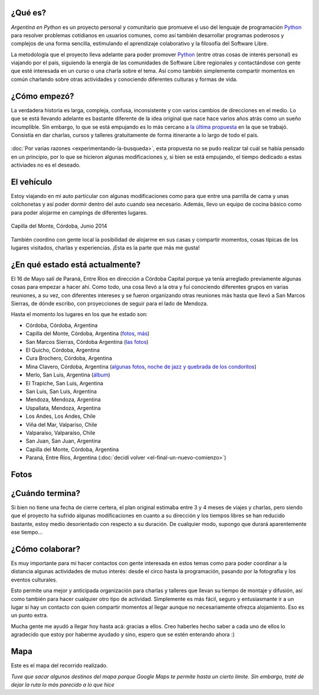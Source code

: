 .. title: Argentina en Python
.. slug: argentina-en-python
.. date: 2014-06-13 21:45:13 UTC-03:00
.. tags: argentina en python, viajes, software libre
.. link: 
.. description: 
.. type: text


¿Qué es?
--------

.. image:: logo.png
   :align: right

*Argentina en Python* es un proyecto personal y comunitario que
promueve el uso del lenguaje de programación Python_ para resolver
problemas cotidianos en usuarios comunes, como así también desarrollar
programas poderosos y complejos de una forma sencilla, estimulando el
aprendizaje colaborativo y la filosofía del Software Libre.

La metodología que el proyecto lleva adelante para poder promover
Python_ (entre otras cosas de interés personal) es viajando por el
país, siguiendo la energía de las comunidades de Software Libre
regionales y contactándose con gente que esté interesada en un curso o
una charla sobre el tema. Así como también simplemente compartir
momentos en común charlando sobre otras actividades y conociendo
diferentes culturas y formas de vida.

.. _Python: http://docs.python.org.ar/tutorial/3/real-index.html

¿Cómo empezó?
-------------

La verdadera historia es larga, compleja, confusa, inconsistente y con
varios cambios de direcciones en el medio. Lo que se está llevando
adelante es bastante diferente de la idea original que nace hace
varios años atrás como un sueño incumplible. Sin embargo, lo que se
está empujando es lo más cercano a `la última propuesta`_ en la que se
trabajó. Consistía en dar charlas, cursos y talleres gratuitamente
de forma itinerante a lo largo de todo el país.

 .. _la última propuesta: argentina-en-python__proyecto_original.pdf

:doc:`Por varias razones <experimentando-la-busqueda>`, esta propuesta
no se pudo realizar tal cuál se había pensado en un principio, por lo
que se hicieron algunas modificaciones y, si bien se está empujando,
el tiempo dedicado a estas activiades no es el deseado.

El vehículo
-----------

Estoy viajando en mi auto particular con algunas modificaciones como
para que entre una parrilla de cama y unas colchonetas y así poder
dormir dentro del auto cuando sea necesario. Además, llevo un equipo
de cocina básico como para poder alojarme en campings de diferentes
lugares.

.. figure:: peugeot-206-capilla-del-monte.thumbnail.jpg
   :target: peugeot-206-capilla-del-monte.jpg
   :align: center
   :alt: Capilla del Monte, Córdoba, Junio 2014
   
   Capilla del Monte, Córdoba, Junio 2014

También coordino con gente local la posibilidad de alojarme en sus
casas y compartir momentos, cosas típicas de los lugares visitados,
charlas y experiencias. ¡Esta es la parte que más me gusta!

¿En qué estado está actualmente?
--------------------------------

El 16 de Mayo salí de Paraná, Entre Ríos en dirección a Córdoba
Capital porque ya tenía arreglado previamente algunas cosas para
empezar a hacer ahí. Como todo, una cosa llevó a la otra y fui
conociendo diferentes grupos en varias reuniones, a su vez, con
diferentes intereses y se fueron organizando otras reuniones más hasta
que llevó a San Marcos Sierras, de dónde escribo, con proyecciones de
seguir para el lado de Mendoza.

Hasta el momento los lugares en los que he estado son:

* Córdoba, Córdoba, Argentina
* Capilla del Monte, Córdoba, Argentina (`fotos
  <https://www.flickr.com/photos/20667659@N03/sets/72157645050168061/>`_,
  `más
  <https://www.flickr.com/photos/20667659@N03/sets/72157645133092015/>`_)
* San Marcos Sierras, Córdoba Argentina (`las fotos
  <https://www.flickr.com/photos/20667659@N03/sets/72157644996855319/>`_)
* El Quicho, Córdoba, Argentina
* Cura Brochero, Córdoba, Argentina
* Mina Clavero, Córdoba, Argentina (`algunas fotos
  <https://www.flickr.com/photos/20667659@N03/sets/72157645263262002/>`_,
  `noche de jazz y quebrada de los condoritos
  <https://www.flickr.com/photos/20667659@N03/sets/72157644996195737/>`_)
* Merlo, San Luis, Argentina (`álbum
  <https://www.flickr.com/photos/20667659@N03/sets/72157645390570231>`_)
* El Trapiche, San Luis, Argentina
* San Luis, San Luis, Argentina
* Mendoza, Mendoza, Argentina
* Uspallata, Mendoza, Argentina
* Los Andes, Los Andes, Chile
* Viña del Mar, Valparíso, Chile
* Valparaíso, Valparaíso, Chile
* San Juan, San Juan, Argentina
* Capilla del Monte, Córdoba, Argentina
* Paraná, Entre Ríos, Argentina (:doc:`decidí volver <el-final-un-nuevo-comienzo>`)

Fotos
-----

.. slides::

   DSC_6809.jpg
   DSC_6892.jpg
   DSC_6975.jpg
   DSC_6977.jpg
   DSC_7036.jpg
   DSC_7294.jpg
   DSC_7387.jpg
   DSC_7419.jpg
   DSC_7469.jpg

¿Cuándo termina?
----------------

Si bien no tiene una fecha de cierre certera, el plan original
estimaba entre 3 y 4 meses de viajes y charlas, pero siendo que el
proyecto ha sufrido algunas modificaciones en cuanto a su dirección y
los tiempos libres se han reducido bastante, estoy medio desorientado
con respecto a su duración. De cualquier modo, supongo que durará
aparentemente ese tiempo...

¿Cómo colaborar?
----------------

Es muy importante para mí hacer contactos con gente interesada en
estos temas como para poder coordinar a la distancia algunas
actividades de mutuo interés: desde el circo hasta la programación,
pasando por la fotografía y los eventos culturales.

Esto permite una mejor y anticipada organización para charlas y
talleres que llevan su tiempo de montaje y difusión, así como también
para hacer cualquier otro tipo de actividad. Simplemente es más fácil,
seguro y entusiasmante ir a un lugar si hay un contacto con quien
compartir momentos al llegar aunque no necesariamente ofrezca
alojamiento. Eso es un punto extra.

Mucha gente me ayudó a llegar hoy hasta acá: gracias a ellos. Creo
haberles hecho saber a cada uno de ellos lo agradecido que estoy por
haberme ayudado y sino, espero que se estén enterando ahora :)

Mapa
----

Este es el mapa del recorrido realizado.

*Tuve que sacar algunos destinos del mapa porque Google Maps te
permite hasta un cierto límite. Sin embargo, traté de dejar la ruta
lo más parecido a lo que hice*

.. raw:: html

   <a class="align-center" href="https://goo.gl/maps/AjUIi" target="_blank"><img class="align-center" src="mapa.jpg"/></a>
   <em class="align-center" style="margin-left: 270px; margin-right: auto;">(Click en la imagen para ir al mapa de google)</em>

